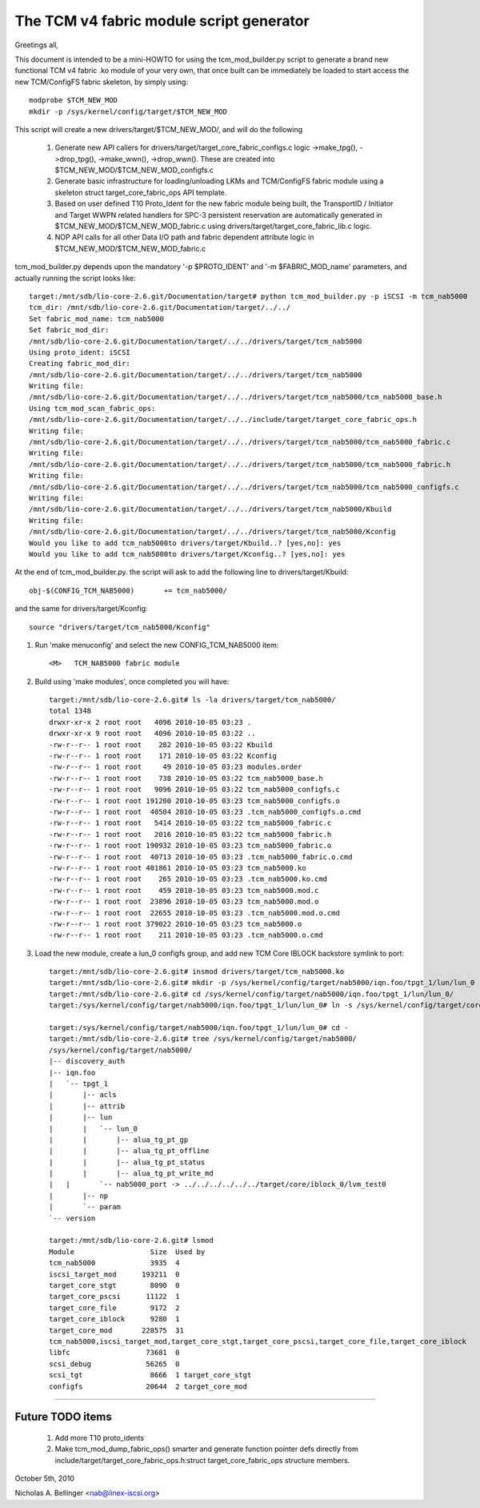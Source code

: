 =========================================
The TCM v4 fabric module script generator
=========================================

Greetings all,

This document is intended to be a mini-HOWTO for using the tcm_mod_builder.py
script to generate a brand new functional TCM v4 fabric .ko module of your very own,
that once built can be immediately be loaded to start access the new TCM/ConfigFS
fabric skeleton, by simply using::

	modprobe $TCM_NEW_MOD
	mkdir -p /sys/kernel/config/target/$TCM_NEW_MOD

This script will create a new drivers/target/$TCM_NEW_MOD/, and will do the following

	1) Generate new API callers for drivers/target/target_core_fabric_configs.c logic
	   ->make_tpg(), ->drop_tpg(), ->make_wwn(), ->drop_wwn().  These are created
	   into $TCM_NEW_MOD/$TCM_NEW_MOD_configfs.c
	2) Generate basic infrastructure for loading/unloading LKMs and TCM/ConfigFS fabric module
	   using a skeleton struct target_core_fabric_ops API template.
	3) Based on user defined T10 Proto_Ident for the new fabric module being built,
	   the TransportID / Initiator and Target WWPN related handlers for
	   SPC-3 persistent reservation are automatically generated in $TCM_NEW_MOD/$TCM_NEW_MOD_fabric.c
	   using drivers/target/target_core_fabric_lib.c logic.
	4) NOP API calls for all other Data I/O path and fabric dependent attribute logic
	   in $TCM_NEW_MOD/$TCM_NEW_MOD_fabric.c

tcm_mod_builder.py depends upon the mandatory '-p $PROTO_IDENT' and '-m
$FABRIC_MOD_name' parameters, and actually running the script looks like::

  target:/mnt/sdb/lio-core-2.6.git/Documentation/target# python tcm_mod_builder.py -p iSCSI -m tcm_nab5000
  tcm_dir: /mnt/sdb/lio-core-2.6.git/Documentation/target/../../
  Set fabric_mod_name: tcm_nab5000
  Set fabric_mod_dir:
  /mnt/sdb/lio-core-2.6.git/Documentation/target/../../drivers/target/tcm_nab5000
  Using proto_ident: iSCSI
  Creating fabric_mod_dir:
  /mnt/sdb/lio-core-2.6.git/Documentation/target/../../drivers/target/tcm_nab5000
  Writing file:
  /mnt/sdb/lio-core-2.6.git/Documentation/target/../../drivers/target/tcm_nab5000/tcm_nab5000_base.h
  Using tcm_mod_scan_fabric_ops:
  /mnt/sdb/lio-core-2.6.git/Documentation/target/../../include/target/target_core_fabric_ops.h
  Writing file:
  /mnt/sdb/lio-core-2.6.git/Documentation/target/../../drivers/target/tcm_nab5000/tcm_nab5000_fabric.c
  Writing file:
  /mnt/sdb/lio-core-2.6.git/Documentation/target/../../drivers/target/tcm_nab5000/tcm_nab5000_fabric.h
  Writing file:
  /mnt/sdb/lio-core-2.6.git/Documentation/target/../../drivers/target/tcm_nab5000/tcm_nab5000_configfs.c
  Writing file:
  /mnt/sdb/lio-core-2.6.git/Documentation/target/../../drivers/target/tcm_nab5000/Kbuild
  Writing file:
  /mnt/sdb/lio-core-2.6.git/Documentation/target/../../drivers/target/tcm_nab5000/Kconfig
  Would you like to add tcm_nab5000to drivers/target/Kbuild..? [yes,no]: yes
  Would you like to add tcm_nab5000to drivers/target/Kconfig..? [yes,no]: yes

At the end of tcm_mod_builder.py. the script will ask to add the following
line to drivers/target/Kbuild::

	obj-$(CONFIG_TCM_NAB5000)       += tcm_nab5000/

and the same for drivers/target/Kconfig::

	source "drivers/target/tcm_nab5000/Kconfig"

#) Run 'make menuconfig' and select the new CONFIG_TCM_NAB5000 item::

	<M>   TCM_NAB5000 fabric module

#) Build using 'make modules', once completed you will have::

    target:/mnt/sdb/lio-core-2.6.git# ls -la drivers/target/tcm_nab5000/
    total 1348
    drwxr-xr-x 2 root root   4096 2010-10-05 03:23 .
    drwxr-xr-x 9 root root   4096 2010-10-05 03:22 ..
    -rw-r--r-- 1 root root    282 2010-10-05 03:22 Kbuild
    -rw-r--r-- 1 root root    171 2010-10-05 03:22 Kconfig
    -rw-r--r-- 1 root root     49 2010-10-05 03:23 modules.order
    -rw-r--r-- 1 root root    738 2010-10-05 03:22 tcm_nab5000_base.h
    -rw-r--r-- 1 root root   9096 2010-10-05 03:22 tcm_nab5000_configfs.c
    -rw-r--r-- 1 root root 191200 2010-10-05 03:23 tcm_nab5000_configfs.o
    -rw-r--r-- 1 root root  40504 2010-10-05 03:23 .tcm_nab5000_configfs.o.cmd
    -rw-r--r-- 1 root root   5414 2010-10-05 03:22 tcm_nab5000_fabric.c
    -rw-r--r-- 1 root root   2016 2010-10-05 03:22 tcm_nab5000_fabric.h
    -rw-r--r-- 1 root root 190932 2010-10-05 03:23 tcm_nab5000_fabric.o
    -rw-r--r-- 1 root root  40713 2010-10-05 03:23 .tcm_nab5000_fabric.o.cmd
    -rw-r--r-- 1 root root 401861 2010-10-05 03:23 tcm_nab5000.ko
    -rw-r--r-- 1 root root    265 2010-10-05 03:23 .tcm_nab5000.ko.cmd
    -rw-r--r-- 1 root root    459 2010-10-05 03:23 tcm_nab5000.mod.c
    -rw-r--r-- 1 root root  23896 2010-10-05 03:23 tcm_nab5000.mod.o
    -rw-r--r-- 1 root root  22655 2010-10-05 03:23 .tcm_nab5000.mod.o.cmd
    -rw-r--r-- 1 root root 379022 2010-10-05 03:23 tcm_nab5000.o
    -rw-r--r-- 1 root root    211 2010-10-05 03:23 .tcm_nab5000.o.cmd

#) Load the new module, create a lun_0 configfs group, and add new TCM Core
   IBLOCK backstore symlink to port::

    target:/mnt/sdb/lio-core-2.6.git# insmod drivers/target/tcm_nab5000.ko
    target:/mnt/sdb/lio-core-2.6.git# mkdir -p /sys/kernel/config/target/nab5000/iqn.foo/tpgt_1/lun/lun_0
    target:/mnt/sdb/lio-core-2.6.git# cd /sys/kernel/config/target/nab5000/iqn.foo/tpgt_1/lun/lun_0/
    target:/sys/kernel/config/target/nab5000/iqn.foo/tpgt_1/lun/lun_0# ln -s /sys/kernel/config/target/core/iblock_0/lvm_test0 nab5000_port

    target:/sys/kernel/config/target/nab5000/iqn.foo/tpgt_1/lun/lun_0# cd -
    target:/mnt/sdb/lio-core-2.6.git# tree /sys/kernel/config/target/nab5000/
    /sys/kernel/config/target/nab5000/
    |-- discovery_auth
    |-- iqn.foo
    |   `-- tpgt_1
    |       |-- acls
    |       |-- attrib
    |       |-- lun
    |       |   `-- lun_0
    |       |       |-- alua_tg_pt_gp
    |       |       |-- alua_tg_pt_offline
    |       |       |-- alua_tg_pt_status
    |       |       |-- alua_tg_pt_write_md
    |	|	`-- nab5000_port -> ../../../../../../target/core/iblock_0/lvm_test0
    |       |-- np
    |       `-- param
    `-- version

    target:/mnt/sdb/lio-core-2.6.git# lsmod
    Module                  Size  Used by
    tcm_nab5000             3935  4
    iscsi_target_mod      193211  0
    target_core_stgt        8090  0
    target_core_pscsi      11122  1
    target_core_file        9172  2
    target_core_iblock      9280  1
    target_core_mod       228575  31
    tcm_nab5000,iscsi_target_mod,target_core_stgt,target_core_pscsi,target_core_file,target_core_iblock
    libfc                  73681  0
    scsi_debug             56265  0
    scsi_tgt                8666  1 target_core_stgt
    configfs               20644  2 target_core_mod

----------------------------------------------------------------------

Future TODO items
=================

	1) Add more T10 proto_idents
	2) Make tcm_mod_dump_fabric_ops() smarter and generate function pointer
	   defs directly from include/target/target_core_fabric_ops.h:struct target_core_fabric_ops
	   structure members.

October 5th, 2010

Nicholas A. Bellinger <nab@linex-iscsi.org>
